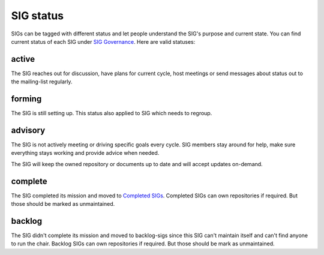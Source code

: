 ==========
SIG status
==========

SIGs can be tagged with different status and let people understand the SIG's
purpose and current state. You can find current status of each SIG under
`SIG Governance`_. Here are valid statuses:

active
-------

The SIG reaches out for discussion, have plans for current
cycle, host meetings or send messages about status out to the mailing-list
regularly.

forming
-------

The SIG is still setting up. This status also applied to SIG which needs to
regroup.

advisory
--------

The SIG is not actively meeting or driving specific goals every cycle. SIG
members stay around for help, make sure everything stays working and
provide advice when needed.

The SIG will keep the owned repository or documents up to date and will accept
updates on-demand.

complete
--------

The SIG completed its mission and moved to `Completed SIGs`_.
Completed SIGs can own repositories if required. But those should be marked as
unmaintained.

backlog
-------

The SIG didn't complete its mission and moved to backlog-sigs since this SIG
can't maintain itself and can't find anyone to run the chair. Backlog SIGs can
own repositories if required. But those should be mark as unmaintained.

.. _SIG Governance: https://opendev.org/openstack/governance-sigs/src/branch/master/sigs.yaml
.. _Completed SIGs: https://opendev.org/openstack/governance-sigs/src/branch/master/completed-sigs.yaml
